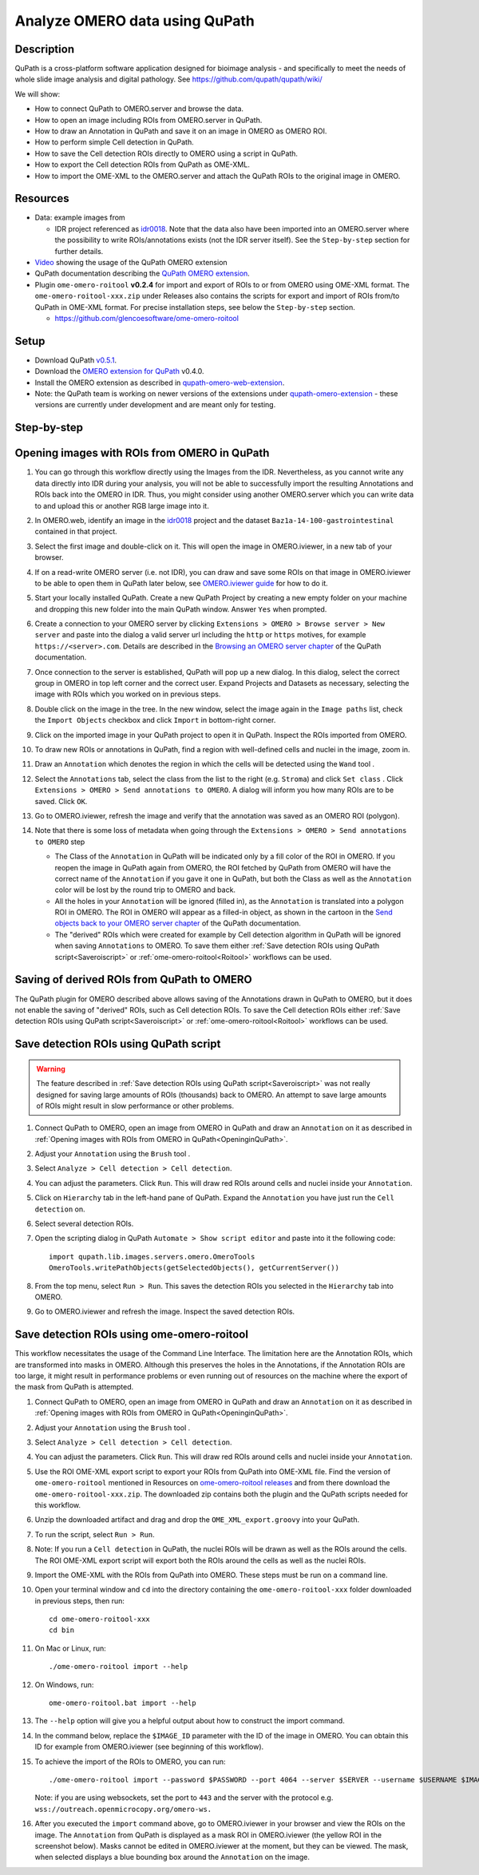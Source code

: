 Analyze OMERO data using QuPath
===============================

Description
-----------

QuPath is a cross-platform software application designed for bioimage analysis - and specifically to meet the needs of whole slide image analysis and digital pathology.
See https://github.com/qupath/qupath/wiki/

We will show:

- How to connect QuPath to OMERO.server and browse the data.

- How to open an image including ROIs from OMERO.server in QuPath.

- How to draw an Annotation in QuPath and save it on an image in OMERO as OMERO ROI.

- How to perform simple Cell detection in QuPath.

- How to save the Cell detection ROIs directly to OMERO using a script in QuPath.

- How to export the Cell detection ROIs from QuPath as OME-XML.

- How to import the OME-XML to the OMERO.server and attach the QuPath ROIs to the original image in OMERO.

Resources
---------

- Data: example images from

  - IDR project referenced as `idr0018 <https://idr.openmicroscopy.org/search/?query=Name:idr0018>`_. Note that the data also have been imported into an OMERO.server where the possibility to write ROIs/annotations exists (not the IDR server itself). See the ``Step-by-step`` section for further details.

- `Video <https://www.youtube.com/watch?v=IffQ18ZQ3mI>`_ showing the usage of the QuPath OMERO extension 
- QuPath documentation describing the `QuPath OMERO extension <https://qupath.readthedocs.io/en/latest/docs/advanced/omero.html>`_.

-  Plugin ``ome-omero-roitool`` **v0.2.4** for import and export of ROIs to or from OMERO using OME-XML format. The ``ome-omero-roitool-xxx.zip`` under Releases also contains the scripts for export and import of ROIs from/to QuPath in OME-XML format. For precise installation steps, see below the ``Step-by-step`` section.

   - https://github.com/glencoesoftware/ome-omero-roitool


Setup
-----

- Download QuPath `v0.5.1 <https://github.com/qupath/qupath/releases/tag/v0.5.1>`_.
- Download the `OMERO extension for QuPath <https://github.com/qupath/qupath-extension-omero-web/releases>`_ v0.4.0.
- Install the OMERO extension as described in `qupath-omero-web-extension <https://github.com/qupath/qupath-extension-omero-web>`_.
- Note: the QuPath team is working on newer versions of the extensions under `qupath-omero-extension <https://github.com/qupath/qupath-extension-omero>`_ - these versions are currently under development and are meant only for testing.

Step-by-step
------------

.. _OpeninginQuPath:

Opening images with ROIs from OMERO in QuPath
---------------------------------------------

#. You can go through this workflow directly using the Images from the IDR. Nevertheless, as you cannot write any data directly into IDR during your analysis, you will not be able to successfully import the resulting Annotations and ROIs back into the OMERO in IDR. Thus, you might consider using another OMERO.server which you can write data to and upload this or another RGB large image into it.

#. In OMERO.web, identify an image in the `idr0018 <https://idr.openmicroscopy.org/search/?query=Name:idr0018>`_ project and the dataset ``Baz1a-14-100-gastrointestinal`` contained in that project.

#. Select the first image and double-click on it. This will open the image in OMERO.iviewer, in a new tab of your browser.

#. If on a read-write OMERO server (i.e. not IDR), you can draw and save some ROIs on that image in OMERO.iviewer to be able to open them in QuPath later below, see `OMERO.iviewer guide <https://omero-guides.readthedocs.io/en/latest/iviewer/docs/iviewer_rois.html>`_ for how to do it.

#. Start your locally installed QuPath. Create a new QuPath Project by creating a new empty folder on your machine and dropping this new folder into the main QuPath window. Answer ``Yes`` when prompted.

#. Create a connection to your OMERO server by clicking ``Extensions > OMERO > Browse server > New server`` and paste into the dialog a valid server url including the ``http`` or ``https`` motives, for example ``https://<server>.com``. Details are described in the `Browsing an OMERO server chapter <https://qupath.readthedocs.io/en/latest/docs/advanced/omero.html#browsing-an-omero-server>`_ of the QuPath documentation.

#. Once connection to the server is established, QuPath will pop up a new dialog. In this dialog, select the correct group in OMERO in top left corner and the correct user. Expand Projects and Datasets as necessary, selecting the image with ROIs which you worked on in previous steps.

   |image1a|

#. Double click on the image in the tree. In the new window, select the image again in the ``Image paths`` list, check the ``Import Objects`` checkbox and click ``Import`` in bottom-right corner.

   |image1b|

#. Click on the imported image in your QuPath project to open it in QuPath. Inspect the ROIs imported from OMERO.

#. To draw new ROIs or annotations in QuPath, find a region with well-defined cells and nuclei in the image, zoom in.

#. Draw an ``Annotation`` which denotes the region in which the cells will be detected using the ``Wand`` tool |image2|. 

#. Select the ``Annotations`` tab, select the class from the list to the right (e.g. ``Stroma``) and click ``Set class`` . Click ``Extensions > OMERO > Send annotations to OMERO``. A dialog will inform you how many ROIs are to be saved. Click ``OK``.

#. Go to OMERO.iviewer, refresh the image and verify that the annotation was saved as an OMERO ROI (polygon).

#. Note that there is some loss of metadata when going through the ``Extensions > OMERO > Send annotations to OMERO`` step 

   - The Class of the ``Annotation`` in QuPath will be indicated only by a fill color of the ROI in OMERO. If you reopen the image in QuPath again from OMERO, the ROI fetched by QuPath from OMERO will have the correct name of the ``Annotation`` if you gave it one in QuPath, but both the Class as well as the ``Annotation`` color will be lost by the round trip to OMERO and back. 
   
   - All the holes in your ``Annotation`` will be ignored (filled in), as the ``Annotation`` is translated into a polygon ROI in OMERO. The ROI in OMERO will appear as a filled-in object, as shown in the cartoon in the `Send objects back to your OMERO server chapter <https://qupath.readthedocs.io/en/latest/docs/advanced/omero.html#send-objects-back-to-your-omero-server>`_ of the QuPath documentation.
   
   - The "derived" ROIs which were created for example by Cell detection algorithm in QuPath will be ignored when saving ``Annotations`` to OMERO. To save them either :ref:`Save detection ROIs using QuPath script<Saveroiscript>` or :ref:`ome-omero-roitool<Roitool>` workflows can be used. 

Saving of derived ROIs from QuPath to OMERO
-------------------------------------------
The QuPath plugin for OMERO described above allows saving of the Annotations drawn in QuPath to OMERO, but it does not enable the saving of "derived" ROIs, such as Cell detection ROIs. To save the Cell detection ROIs either :ref:`Save detection ROIs using QuPath script<Saveroiscript>` or :ref:`ome-omero-roitool<Roitool>` workflows can be used.


.. _Saveroiscript:

Save detection ROIs using QuPath script
---------------------------------------
.. warning::
    The feature described in :ref:`Save detection ROIs using QuPath script<Saveroiscript>` was not really designed for saving large amounts of ROIs (thousands) back to OMERO. An attempt to save large amounts of ROIs might result in slow performance or other problems.    

#. Connect QuPath to OMERO, open an image from OMERO in QuPath and draw an ``Annotation`` on it as described in :ref:`Opening images with ROIs from OMERO in QuPath<OpeninginQuPath>`.

#. Adjust your ``Annotation`` using the ``Brush`` tool |image3|.

#. Select ``Analyze > Cell detection > Cell detection``.

#. You can adjust the parameters. Click ``Run``. This will draw red ROIs around cells and nuclei inside your ``Annotation``.

   |image4|

#. Click on ``Hierarchy`` tab in the left-hand pane of QuPath. Expand the ``Annotation`` you have just run the ``Cell detection`` on.

#. Select several detection ROIs.

#. Open the scripting dialog in QuPath ``Automate > Show script editor`` and paste into it the following code::

      import qupath.lib.images.servers.omero.OmeroTools
      OmeroTools.writePathObjects(getSelectedObjects(), getCurrentServer())

#. From the top menu, select ``Run > Run``. This saves the detection ROIs you selected in the ``Hierarchy`` tab into OMERO.

#. Go to OMERO.iviewer and refresh the image. Inspect the saved detection ROIs.

.. _Roitool:

Save detection ROIs using ome-omero-roitool
-------------------------------------------
This workflow necessitates the usage of the Command Line Interface. The limitation here are the Annotation ROIs, which are transformed into masks in OMERO. Although this preserves the holes in the Annotations, if the Annotation ROIs are too large, it might result in performance problems or even running out of resources on the machine where the export of the mask from QuPath is attempted.

#. Connect QuPath to OMERO, open an image from OMERO in QuPath and draw an ``Annotation`` on it as described in :ref:`Opening images with ROIs from OMERO in QuPath<OpeninginQuPath>`.

#. Adjust your ``Annotation`` using the ``Brush`` tool |image3|.

#. Select ``Analyze > Cell detection > Cell detection``.

#. You can adjust the parameters. Click ``Run``. This will draw red ROIs around cells and nuclei inside your ``Annotation``.

#. Use the ROI OME-XML export script to export your ROIs from QuPath into OME-XML file. Find the version of ``ome-omero-roitool`` mentioned in Resources on `ome-omero-roitool releases <https://github.com/glencoesoftware/ome-omero-roitool/releases>`_ and from there download the ``ome-omero-roitool-xxx.zip``. The downloaded zip contains both the plugin and the QuPath scripts needed for this workflow.

#. Unzip the downloaded artifact and drag and drop the ``OME_XML_export.groovy`` into your QuPath.

#. To run the script, select ``Run > Run``.

#. Note: If you run a ``Cell detection`` in QuPath, the nuclei ROIs will be drawn as well as the ROIs around the cells. The ROI OME-XML export script will export both the ROIs around the cells as well as the nuclei ROIs.

#. Import the OME-XML with the ROIs from QuPath into OMERO. These steps must be run on a command line. 

#. Open your terminal window and ``cd`` into the directory containing the ``ome-omero-roitool-xxx`` folder downloaded in previous steps, then run::

      cd ome-omero-roitool-xxx
      cd bin

#. On Mac or Linux, run::

      ./ome-omero-roitool import --help

#. On Windows, run::

      ome-omero-roitool.bat import --help

#. The ``--help`` option will give you a helpful output about how to construct the import command.

#. In the command below, replace the ``$IMAGE_ID`` parameter with the ID of the image in OMERO. You can obtain this ID for example from OMERO.iviewer (see beginning of this workflow).

#. To achieve the import of the ROIs to OMERO, you can run::

      ./ome-omero-roitool import --password $PASSWORD --port 4064 --server $SERVER --username $USERNAME $IMAGE_ID $PATH/TO/OME-XML/FILE
    
      
   Note: if you are using websockets, set the port to ``443`` and the server with the protocol e.g. ``wss://outreach.openmicrocopy.org/omero-ws.``

#. After you executed the ``import`` command above, go to OMERO.iviewer in your browser and view the ROIs on the image. The ``Annotation`` from QuPath is displayed as a mask ROI in OMERO.iviewer (the yellow ROI in the screenshot below). Masks cannot be edited in OMERO.iviewer at the moment, but they can be viewed. The mask, when selected displays a blue bounding box around the ``Annotation`` on the image.

   |image6|

.. |image1a| image:: images/qupath1a.png
   :width: 4in

.. |image1b| image:: images/qupath1b.png
   :width: 4in

.. |image0| image:: images/qupath1.png
   :width: 4in
   :height: 1in

.. |image1| image:: images/qupath2.png
   :width: 4in
   :height: 2in

.. |image2| image:: images/qupath3.png
   :width: 0.3in
   :height: 0.3in

.. |image3| image:: images/qupath4.png
   :width: 0.3in
   :height: 0.3in

.. |image4| image:: images/qupath5.png
   :width: 8in
   :height: 4.4in

.. |image5| image:: images/qupath6.png
   :width: 5in
   :height: 2.5in

.. |image6| image:: images/qupath7.png
   :width: 8in
   :height: 6.5in
